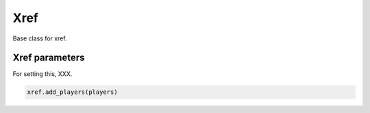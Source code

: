 Xref
===========

Base class for xref.


Xref parameters
--------------------------------
For setting this, XXX.

.. code-block:: python

    xref.add_players(players)



